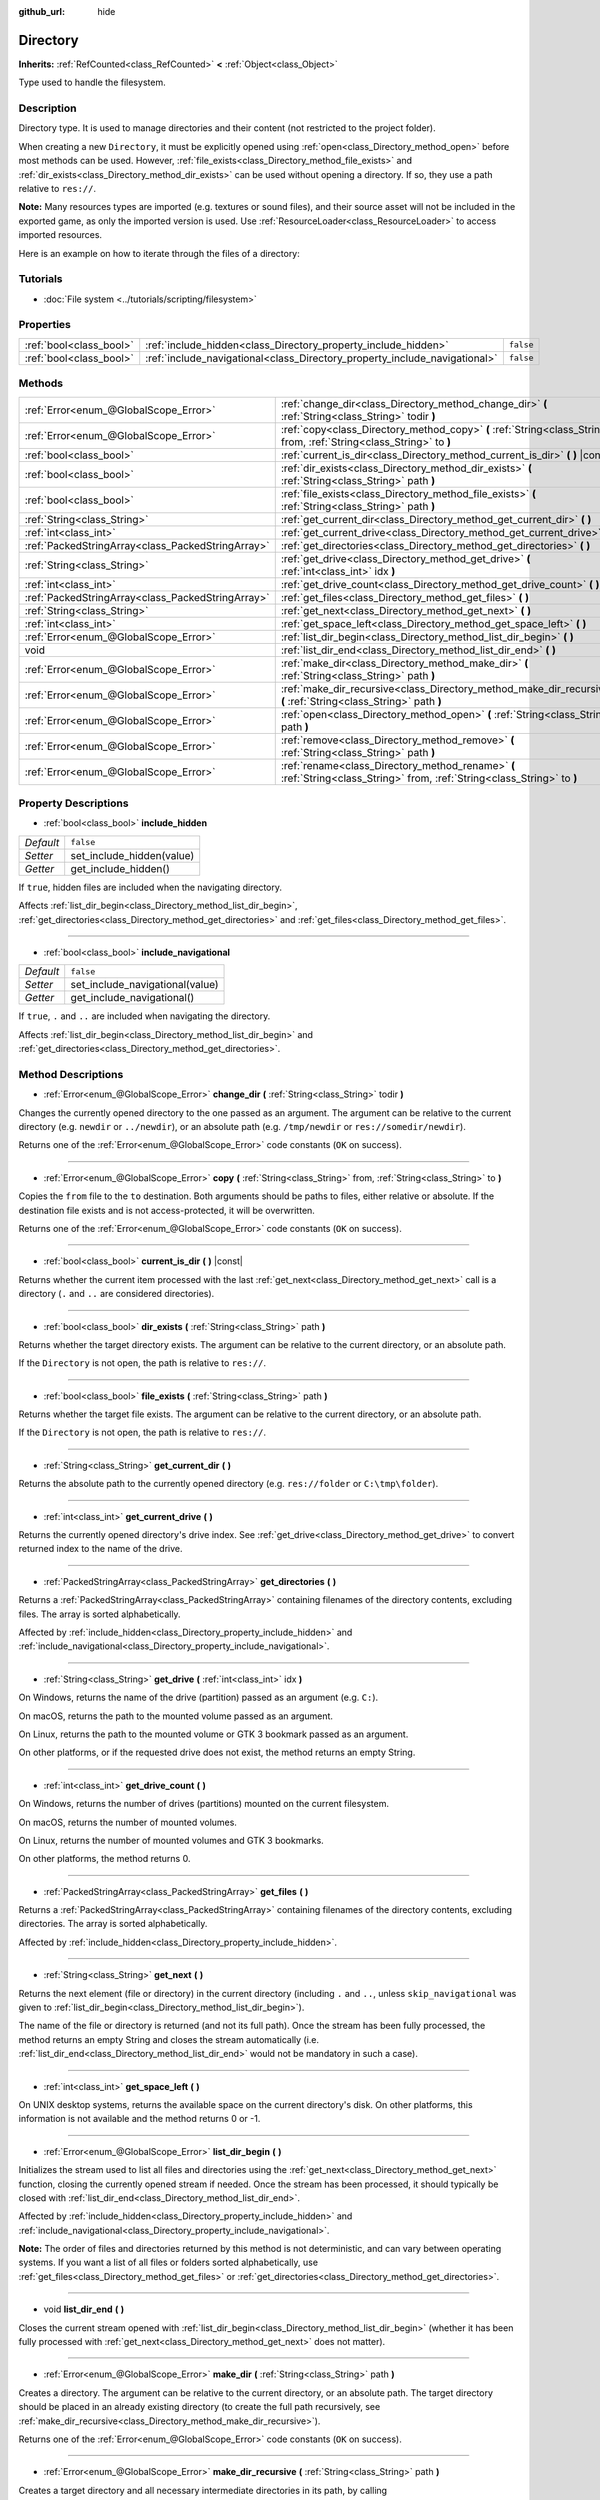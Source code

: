 :github_url: hide

.. Generated automatically by doc/tools/make_rst.py in Godot's source tree.
.. DO NOT EDIT THIS FILE, but the Directory.xml source instead.
.. The source is found in doc/classes or modules/<name>/doc_classes.

.. _class_Directory:

Directory
=========

**Inherits:** :ref:`RefCounted<class_RefCounted>` **<** :ref:`Object<class_Object>`

Type used to handle the filesystem.

Description
-----------

Directory type. It is used to manage directories and their content (not restricted to the project folder).

When creating a new ``Directory``, it must be explicitly opened using :ref:`open<class_Directory_method_open>` before most methods can be used. However, :ref:`file_exists<class_Directory_method_file_exists>` and :ref:`dir_exists<class_Directory_method_dir_exists>` can be used without opening a directory. If so, they use a path relative to ``res://``.

\ **Note:** Many resources types are imported (e.g. textures or sound files), and their source asset will not be included in the exported game, as only the imported version is used. Use :ref:`ResourceLoader<class_ResourceLoader>` to access imported resources.

Here is an example on how to iterate through the files of a directory:


.. tabs::

 .. code-tab:: gdscript

    func dir_contents(path):
        var dir = Directory.new()
        if dir.open(path) == OK:
            dir.list_dir_begin()
            var file_name = dir.get_next()
            while file_name != "":
                if dir.current_is_dir():
                    print("Found directory: " + file_name)
                else:
                    print("Found file: " + file_name)
                file_name = dir.get_next()
        else:
            print("An error occurred when trying to access the path.")

 .. code-tab:: csharp

    public void DirContents(string path)
    {
        var dir = new Directory();
        if (dir.Open(path) == Error.Ok)
        {
            dir.ListDirBegin();
            string fileName = dir.GetNext();
            while (fileName != "")
            {
                if (dir.CurrentIsDir())
                {
                    GD.Print("Found directory: " + fileName);
                }
                else
                {
                    GD.Print("Found file: " + fileName);
                }
                fileName = dir.GetNext();
            }
        }
        else
        {
            GD.Print("An error occurred when trying to access the path.");
        }
    }



Tutorials
---------

- :doc:`File system <../tutorials/scripting/filesystem>`

Properties
----------

+-------------------------+----------------------------------------------------------------------------+-----------+
| :ref:`bool<class_bool>` | :ref:`include_hidden<class_Directory_property_include_hidden>`             | ``false`` |
+-------------------------+----------------------------------------------------------------------------+-----------+
| :ref:`bool<class_bool>` | :ref:`include_navigational<class_Directory_property_include_navigational>` | ``false`` |
+-------------------------+----------------------------------------------------------------------------+-----------+

Methods
-------

+---------------------------------------------------+---------------------------------------------------------------------------------------------------------------------------+
| :ref:`Error<enum_@GlobalScope_Error>`             | :ref:`change_dir<class_Directory_method_change_dir>` **(** :ref:`String<class_String>` todir **)**                        |
+---------------------------------------------------+---------------------------------------------------------------------------------------------------------------------------+
| :ref:`Error<enum_@GlobalScope_Error>`             | :ref:`copy<class_Directory_method_copy>` **(** :ref:`String<class_String>` from, :ref:`String<class_String>` to **)**     |
+---------------------------------------------------+---------------------------------------------------------------------------------------------------------------------------+
| :ref:`bool<class_bool>`                           | :ref:`current_is_dir<class_Directory_method_current_is_dir>` **(** **)** |const|                                          |
+---------------------------------------------------+---------------------------------------------------------------------------------------------------------------------------+
| :ref:`bool<class_bool>`                           | :ref:`dir_exists<class_Directory_method_dir_exists>` **(** :ref:`String<class_String>` path **)**                         |
+---------------------------------------------------+---------------------------------------------------------------------------------------------------------------------------+
| :ref:`bool<class_bool>`                           | :ref:`file_exists<class_Directory_method_file_exists>` **(** :ref:`String<class_String>` path **)**                       |
+---------------------------------------------------+---------------------------------------------------------------------------------------------------------------------------+
| :ref:`String<class_String>`                       | :ref:`get_current_dir<class_Directory_method_get_current_dir>` **(** **)**                                                |
+---------------------------------------------------+---------------------------------------------------------------------------------------------------------------------------+
| :ref:`int<class_int>`                             | :ref:`get_current_drive<class_Directory_method_get_current_drive>` **(** **)**                                            |
+---------------------------------------------------+---------------------------------------------------------------------------------------------------------------------------+
| :ref:`PackedStringArray<class_PackedStringArray>` | :ref:`get_directories<class_Directory_method_get_directories>` **(** **)**                                                |
+---------------------------------------------------+---------------------------------------------------------------------------------------------------------------------------+
| :ref:`String<class_String>`                       | :ref:`get_drive<class_Directory_method_get_drive>` **(** :ref:`int<class_int>` idx **)**                                  |
+---------------------------------------------------+---------------------------------------------------------------------------------------------------------------------------+
| :ref:`int<class_int>`                             | :ref:`get_drive_count<class_Directory_method_get_drive_count>` **(** **)**                                                |
+---------------------------------------------------+---------------------------------------------------------------------------------------------------------------------------+
| :ref:`PackedStringArray<class_PackedStringArray>` | :ref:`get_files<class_Directory_method_get_files>` **(** **)**                                                            |
+---------------------------------------------------+---------------------------------------------------------------------------------------------------------------------------+
| :ref:`String<class_String>`                       | :ref:`get_next<class_Directory_method_get_next>` **(** **)**                                                              |
+---------------------------------------------------+---------------------------------------------------------------------------------------------------------------------------+
| :ref:`int<class_int>`                             | :ref:`get_space_left<class_Directory_method_get_space_left>` **(** **)**                                                  |
+---------------------------------------------------+---------------------------------------------------------------------------------------------------------------------------+
| :ref:`Error<enum_@GlobalScope_Error>`             | :ref:`list_dir_begin<class_Directory_method_list_dir_begin>` **(** **)**                                                  |
+---------------------------------------------------+---------------------------------------------------------------------------------------------------------------------------+
| void                                              | :ref:`list_dir_end<class_Directory_method_list_dir_end>` **(** **)**                                                      |
+---------------------------------------------------+---------------------------------------------------------------------------------------------------------------------------+
| :ref:`Error<enum_@GlobalScope_Error>`             | :ref:`make_dir<class_Directory_method_make_dir>` **(** :ref:`String<class_String>` path **)**                             |
+---------------------------------------------------+---------------------------------------------------------------------------------------------------------------------------+
| :ref:`Error<enum_@GlobalScope_Error>`             | :ref:`make_dir_recursive<class_Directory_method_make_dir_recursive>` **(** :ref:`String<class_String>` path **)**         |
+---------------------------------------------------+---------------------------------------------------------------------------------------------------------------------------+
| :ref:`Error<enum_@GlobalScope_Error>`             | :ref:`open<class_Directory_method_open>` **(** :ref:`String<class_String>` path **)**                                     |
+---------------------------------------------------+---------------------------------------------------------------------------------------------------------------------------+
| :ref:`Error<enum_@GlobalScope_Error>`             | :ref:`remove<class_Directory_method_remove>` **(** :ref:`String<class_String>` path **)**                                 |
+---------------------------------------------------+---------------------------------------------------------------------------------------------------------------------------+
| :ref:`Error<enum_@GlobalScope_Error>`             | :ref:`rename<class_Directory_method_rename>` **(** :ref:`String<class_String>` from, :ref:`String<class_String>` to **)** |
+---------------------------------------------------+---------------------------------------------------------------------------------------------------------------------------+

Property Descriptions
---------------------

.. _class_Directory_property_include_hidden:

- :ref:`bool<class_bool>` **include_hidden**

+-----------+---------------------------+
| *Default* | ``false``                 |
+-----------+---------------------------+
| *Setter*  | set_include_hidden(value) |
+-----------+---------------------------+
| *Getter*  | get_include_hidden()      |
+-----------+---------------------------+

If ``true``, hidden files are included when the navigating directory.

Affects :ref:`list_dir_begin<class_Directory_method_list_dir_begin>`, :ref:`get_directories<class_Directory_method_get_directories>` and :ref:`get_files<class_Directory_method_get_files>`.

----

.. _class_Directory_property_include_navigational:

- :ref:`bool<class_bool>` **include_navigational**

+-----------+---------------------------------+
| *Default* | ``false``                       |
+-----------+---------------------------------+
| *Setter*  | set_include_navigational(value) |
+-----------+---------------------------------+
| *Getter*  | get_include_navigational()      |
+-----------+---------------------------------+

If ``true``, ``.`` and ``..`` are included when navigating the directory.

Affects :ref:`list_dir_begin<class_Directory_method_list_dir_begin>` and :ref:`get_directories<class_Directory_method_get_directories>`.

Method Descriptions
-------------------

.. _class_Directory_method_change_dir:

- :ref:`Error<enum_@GlobalScope_Error>` **change_dir** **(** :ref:`String<class_String>` todir **)**

Changes the currently opened directory to the one passed as an argument. The argument can be relative to the current directory (e.g. ``newdir`` or ``../newdir``), or an absolute path (e.g. ``/tmp/newdir`` or ``res://somedir/newdir``).

Returns one of the :ref:`Error<enum_@GlobalScope_Error>` code constants (``OK`` on success).

----

.. _class_Directory_method_copy:

- :ref:`Error<enum_@GlobalScope_Error>` **copy** **(** :ref:`String<class_String>` from, :ref:`String<class_String>` to **)**

Copies the ``from`` file to the ``to`` destination. Both arguments should be paths to files, either relative or absolute. If the destination file exists and is not access-protected, it will be overwritten.

Returns one of the :ref:`Error<enum_@GlobalScope_Error>` code constants (``OK`` on success).

----

.. _class_Directory_method_current_is_dir:

- :ref:`bool<class_bool>` **current_is_dir** **(** **)** |const|

Returns whether the current item processed with the last :ref:`get_next<class_Directory_method_get_next>` call is a directory (``.`` and ``..`` are considered directories).

----

.. _class_Directory_method_dir_exists:

- :ref:`bool<class_bool>` **dir_exists** **(** :ref:`String<class_String>` path **)**

Returns whether the target directory exists. The argument can be relative to the current directory, or an absolute path.

If the ``Directory`` is not open, the path is relative to ``res://``.

----

.. _class_Directory_method_file_exists:

- :ref:`bool<class_bool>` **file_exists** **(** :ref:`String<class_String>` path **)**

Returns whether the target file exists. The argument can be relative to the current directory, or an absolute path.

If the ``Directory`` is not open, the path is relative to ``res://``.

----

.. _class_Directory_method_get_current_dir:

- :ref:`String<class_String>` **get_current_dir** **(** **)**

Returns the absolute path to the currently opened directory (e.g. ``res://folder`` or ``C:\tmp\folder``).

----

.. _class_Directory_method_get_current_drive:

- :ref:`int<class_int>` **get_current_drive** **(** **)**

Returns the currently opened directory's drive index. See :ref:`get_drive<class_Directory_method_get_drive>` to convert returned index to the name of the drive.

----

.. _class_Directory_method_get_directories:

- :ref:`PackedStringArray<class_PackedStringArray>` **get_directories** **(** **)**

Returns a :ref:`PackedStringArray<class_PackedStringArray>` containing filenames of the directory contents, excluding files. The array is sorted alphabetically.

Affected by :ref:`include_hidden<class_Directory_property_include_hidden>` and :ref:`include_navigational<class_Directory_property_include_navigational>`.

----

.. _class_Directory_method_get_drive:

- :ref:`String<class_String>` **get_drive** **(** :ref:`int<class_int>` idx **)**

On Windows, returns the name of the drive (partition) passed as an argument (e.g. ``C:``).

On macOS, returns the path to the mounted volume passed as an argument.

On Linux, returns the path to the mounted volume or GTK 3 bookmark passed as an argument.

On other platforms, or if the requested drive does not exist, the method returns an empty String.

----

.. _class_Directory_method_get_drive_count:

- :ref:`int<class_int>` **get_drive_count** **(** **)**

On Windows, returns the number of drives (partitions) mounted on the current filesystem.

On macOS, returns the number of mounted volumes.

On Linux, returns the number of mounted volumes and GTK 3 bookmarks.

On other platforms, the method returns 0.

----

.. _class_Directory_method_get_files:

- :ref:`PackedStringArray<class_PackedStringArray>` **get_files** **(** **)**

Returns a :ref:`PackedStringArray<class_PackedStringArray>` containing filenames of the directory contents, excluding directories. The array is sorted alphabetically.

Affected by :ref:`include_hidden<class_Directory_property_include_hidden>`.

----

.. _class_Directory_method_get_next:

- :ref:`String<class_String>` **get_next** **(** **)**

Returns the next element (file or directory) in the current directory (including ``.`` and ``..``, unless ``skip_navigational`` was given to :ref:`list_dir_begin<class_Directory_method_list_dir_begin>`).

The name of the file or directory is returned (and not its full path). Once the stream has been fully processed, the method returns an empty String and closes the stream automatically (i.e. :ref:`list_dir_end<class_Directory_method_list_dir_end>` would not be mandatory in such a case).

----

.. _class_Directory_method_get_space_left:

- :ref:`int<class_int>` **get_space_left** **(** **)**

On UNIX desktop systems, returns the available space on the current directory's disk. On other platforms, this information is not available and the method returns 0 or -1.

----

.. _class_Directory_method_list_dir_begin:

- :ref:`Error<enum_@GlobalScope_Error>` **list_dir_begin** **(** **)**

Initializes the stream used to list all files and directories using the :ref:`get_next<class_Directory_method_get_next>` function, closing the currently opened stream if needed. Once the stream has been processed, it should typically be closed with :ref:`list_dir_end<class_Directory_method_list_dir_end>`.

Affected by :ref:`include_hidden<class_Directory_property_include_hidden>` and :ref:`include_navigational<class_Directory_property_include_navigational>`.

\ **Note:** The order of files and directories returned by this method is not deterministic, and can vary between operating systems. If you want a list of all files or folders sorted alphabetically, use :ref:`get_files<class_Directory_method_get_files>` or :ref:`get_directories<class_Directory_method_get_directories>`.

----

.. _class_Directory_method_list_dir_end:

- void **list_dir_end** **(** **)**

Closes the current stream opened with :ref:`list_dir_begin<class_Directory_method_list_dir_begin>` (whether it has been fully processed with :ref:`get_next<class_Directory_method_get_next>` does not matter).

----

.. _class_Directory_method_make_dir:

- :ref:`Error<enum_@GlobalScope_Error>` **make_dir** **(** :ref:`String<class_String>` path **)**

Creates a directory. The argument can be relative to the current directory, or an absolute path. The target directory should be placed in an already existing directory (to create the full path recursively, see :ref:`make_dir_recursive<class_Directory_method_make_dir_recursive>`).

Returns one of the :ref:`Error<enum_@GlobalScope_Error>` code constants (``OK`` on success).

----

.. _class_Directory_method_make_dir_recursive:

- :ref:`Error<enum_@GlobalScope_Error>` **make_dir_recursive** **(** :ref:`String<class_String>` path **)**

Creates a target directory and all necessary intermediate directories in its path, by calling :ref:`make_dir<class_Directory_method_make_dir>` recursively. The argument can be relative to the current directory, or an absolute path.

Returns one of the :ref:`Error<enum_@GlobalScope_Error>` code constants (``OK`` on success).

----

.. _class_Directory_method_open:

- :ref:`Error<enum_@GlobalScope_Error>` **open** **(** :ref:`String<class_String>` path **)**

Opens an existing directory of the filesystem. The ``path`` argument can be within the project tree (``res://folder``), the user directory (``user://folder``) or an absolute path of the user filesystem (e.g. ``/tmp/folder`` or ``C:\tmp\folder``).

Returns one of the :ref:`Error<enum_@GlobalScope_Error>` code constants (``OK`` on success).

----

.. _class_Directory_method_remove:

- :ref:`Error<enum_@GlobalScope_Error>` **remove** **(** :ref:`String<class_String>` path **)**

Permanently deletes the target file or an empty directory. The argument can be relative to the current directory, or an absolute path. If the target directory is not empty, the operation will fail.

If you don't want to delete the file/directory permanently, use :ref:`OS.move_to_trash<class_OS_method_move_to_trash>` instead.

Returns one of the :ref:`Error<enum_@GlobalScope_Error>` code constants (``OK`` on success).

----

.. _class_Directory_method_rename:

- :ref:`Error<enum_@GlobalScope_Error>` **rename** **(** :ref:`String<class_String>` from, :ref:`String<class_String>` to **)**

Renames (move) the ``from`` file or directory to the ``to`` destination. Both arguments should be paths to files or directories, either relative or absolute. If the destination file or directory exists and is not access-protected, it will be overwritten.

Returns one of the :ref:`Error<enum_@GlobalScope_Error>` code constants (``OK`` on success).

.. |virtual| replace:: :abbr:`virtual (This method should typically be overridden by the user to have any effect.)`
.. |const| replace:: :abbr:`const (This method has no side effects. It doesn't modify any of the instance's member variables.)`
.. |vararg| replace:: :abbr:`vararg (This method accepts any number of arguments after the ones described here.)`
.. |constructor| replace:: :abbr:`constructor (This method is used to construct a type.)`
.. |static| replace:: :abbr:`static (This method doesn't need an instance to be called, so it can be called directly using the class name.)`
.. |operator| replace:: :abbr:`operator (This method describes a valid operator to use with this type as left-hand operand.)`
